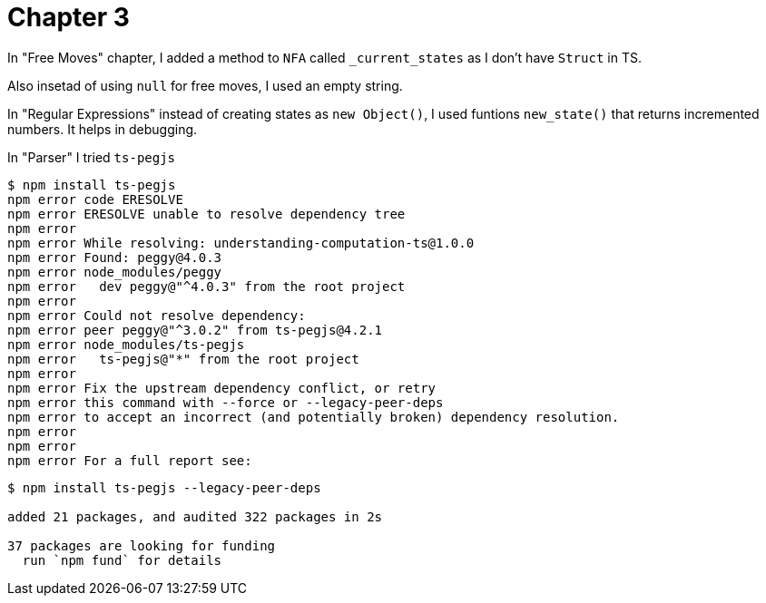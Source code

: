 = Chapter 3

In "Free Moves" chapter, I added a method to `NFA` called `_current_states` as I don't have `Struct` in TS.

Also insetad of using `null` for free moves, I used an empty string.

In "Regular Expressions" instead of creating states as `new Object()`, 
I used funtions `new_state()` that returns incremented numbers. It helps in debugging.

In "Parser" I tried `ts-pegjs`

----
$ npm install ts-pegjs
npm error code ERESOLVE
npm error ERESOLVE unable to resolve dependency tree
npm error
npm error While resolving: understanding-computation-ts@1.0.0
npm error Found: peggy@4.0.3
npm error node_modules/peggy
npm error   dev peggy@"^4.0.3" from the root project
npm error
npm error Could not resolve dependency:
npm error peer peggy@"^3.0.2" from ts-pegjs@4.2.1
npm error node_modules/ts-pegjs
npm error   ts-pegjs@"*" from the root project
npm error
npm error Fix the upstream dependency conflict, or retry
npm error this command with --force or --legacy-peer-deps
npm error to accept an incorrect (and potentially broken) dependency resolution.
npm error
npm error
npm error For a full report see:
----


----
$ npm install ts-pegjs --legacy-peer-deps

added 21 packages, and audited 322 packages in 2s

37 packages are looking for funding
  run `npm fund` for details
----